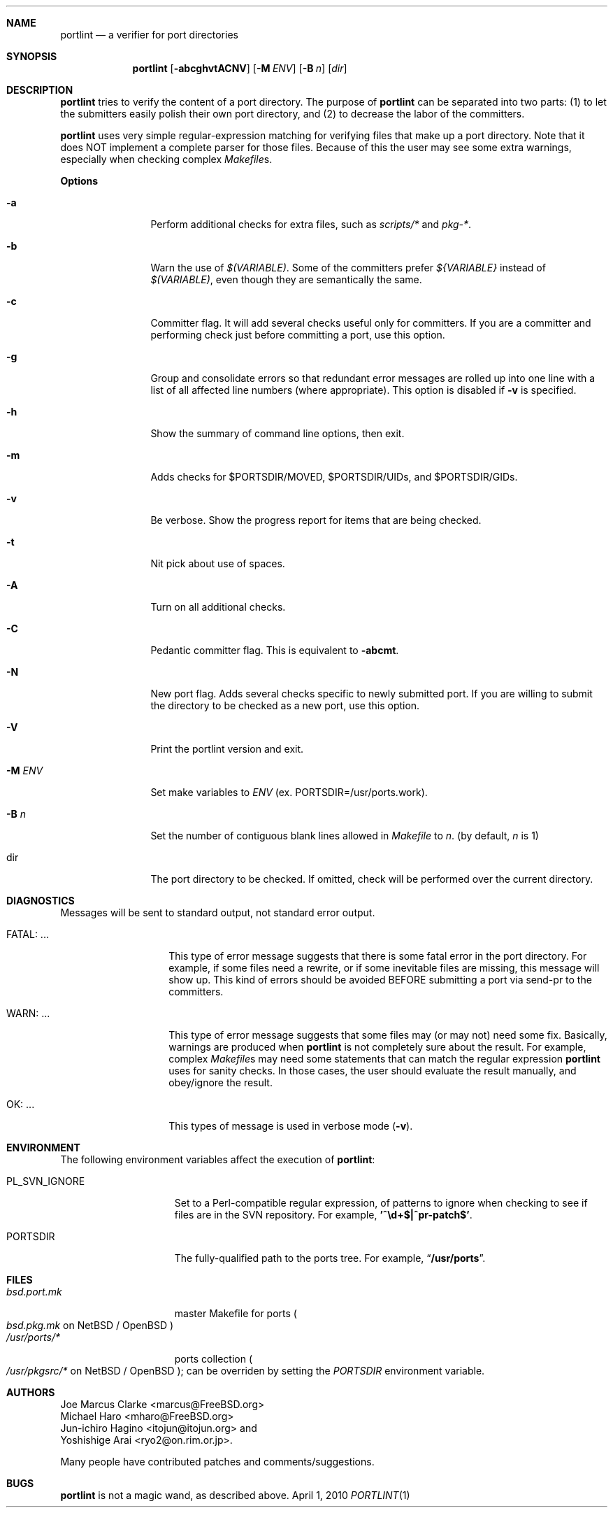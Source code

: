 .\" $FreeBSD: head/ports-mgmt/portlint/src/portlint.1 300897 2012-07-14 14:29:18Z beat $
.\"  $MCom: portlint/portlint.1,v 1.11 2010/04/04 18:09:43 marcus Exp $
.\"
.\" Copyright (c) 1997 by Jun-ichiro Hagino <itojun@itojun.org>.
.\" All Rights Reserved.  Absolutely no warranty.
.\"
.Dd April 1, 2010
.Dt PORTLINT 1
.Sh NAME
.Nm portlint
.Nd a verifier for port directories
.Sh SYNOPSIS
.Nm portlint
.Op Fl abcghvtACNV
.Op Fl M Ar ENV
.Op Fl B Ar n
.Op Ar dir
.Sh DESCRIPTION
.Nm
tries to verify the content of a port directory.
The purpose of
.Nm
can be separated into two parts:
.Pq 1
to let the submitters easily polish their own port directory, and
.Pq 2
to decrease the labor of the committers.
.Pp
.Nm
uses very simple regular-expression matching for verifying
files that make up a port directory.
Note that it does NOT implement a complete parser for those files.
Because of this the user may see some extra warnings,
especially when checking complex
.Pa Makefile Ns No s .
.Pp
.Sy Options
.Bl -tag -width Fl
.It Fl a
Perform additional checks for extra files, such as
.Pa scripts/*
and
.Pa pkg-* .
.It Fl b
Warn the use of
.Pa $(VARIABLE) .
Some of the committers prefer
.Pa ${VARIABLE}
instead of
.Pa $(VARIABLE) ,
even though they are semantically the same.
.It Fl c
Committer flag.
It will add several checks useful only for committers.
If you are a committer and performing check just before committing a port,
use this option.
.It Fl g
Group and consolidate errors so that redundant error messages are rolled
up into one line with a list of all affected line numbers (where
appropriate).  This option is disabled if
.Fl v
is specified.
.It Fl h
Show the summary of command line options, then exit.
.It Fl m
Adds checks for $PORTSDIR/MOVED, $PORTSDIR/UIDs, and $PORTSDIR/GIDs.
.It Fl v
Be verbose.
Show the progress report for items that are being checked.
.It Fl t
Nit pick about use of spaces.
.It Fl A
Turn on all additional checks.
.It Fl C
Pedantic committer flag.  This is equivalent to
.Fl abcmt .
.It Fl N
New port flag.
Adds several checks specific to newly submitted port.
If you are willing to submit the directory to be checked as a new port,
use this option.
.It Fl V
Print the portlint version and exit.
.It Fl M Ar ENV
Set make variables to
.Pa ENV
(ex. PORTSDIR=/usr/ports.work).
.It Fl B Ar n
Set the number of contiguous blank lines allowed in
.Pa Makefile
to
.Ar n .
(by default,
.Ar n
is 1)
.It dir
The port directory to be checked.
If omitted, check will be performed over the current directory.
.El
.Sh DIAGNOSTICS
Messages will be sent to standard output, not standard error output.
.Bl -tag -width "WARN: foobaa"
.It FATAL: ...
This type of error message suggests that there is some fatal error
in the port directory.
For example, if some files need a rewrite, or if
some inevitable files are missing, this message will show up.
This kind of errors should be avoided BEFORE submitting
a port via send-pr to the committers.
.\"If a submitter submits it without update, committers will need to rewrite
.\"on behalf of the submitters, which may result in delay of
.\"the development of operating system itself.
.It WARN: ...
This type of error message suggests that some files may (or may not)
need some fix.
Basically, warnings are produced when
.Nm
is not completely sure about the result.
For example, complex
.Pa Makefile Ns No s
may need some statements that can match the regular expression
.Nm
uses for sanity checks.
In those cases, the user should evaluate the result manually,
and obey/ignore the result.
.It OK: ...
This types of message is used in verbose mode
.Pq Fl v .
.El
.Sh ENVIRONMENT
The following environment variables affect the execution of
.Nm :
.Bl -tag -width ".Ev PL_SVN_IGNORE"
.It Ev PL_SVN_IGNORE
Set to a Perl-compatible regular expression, of patterns
to ignore when checking to see if files are in the SVN
repository.  For example,
.Li '^\ed+$|^pr-patch$' .
.It Ev PORTSDIR
The fully-qualified path to the ports tree.
For example,
.Dq Li /usr/ports .
.El
.Sh FILES
.Bl -tag -width bsd.port.mkxx -compact
.It Pa bsd.port.mk
master Makefile for ports
.Po
.Pa bsd.pkg.mk
on
.Nx
/
.Ox
.Pc
.It Pa /usr/ports/*
ports collection
.Po
.Pa /usr/pkgsrc/*
on
.Nx
/
.Ox
.Pc ;
can be overriden by setting the
.Va PORTSDIR
environment variable.
.El
.Sh AUTHORS
.An Joe Marcus Clarke Aq marcus@FreeBSD.org
.An Michael Haro Aq mharo@FreeBSD.org
.An Jun-ichiro Hagino Aq itojun@itojun.org
and
.An Yoshishige Arai Aq ryo2@on.rim.or.jp .
.Pp
Many people have contributed patches and comments/suggestions.
.Sh BUGS
.Nm
is not a magic wand, as described above.
